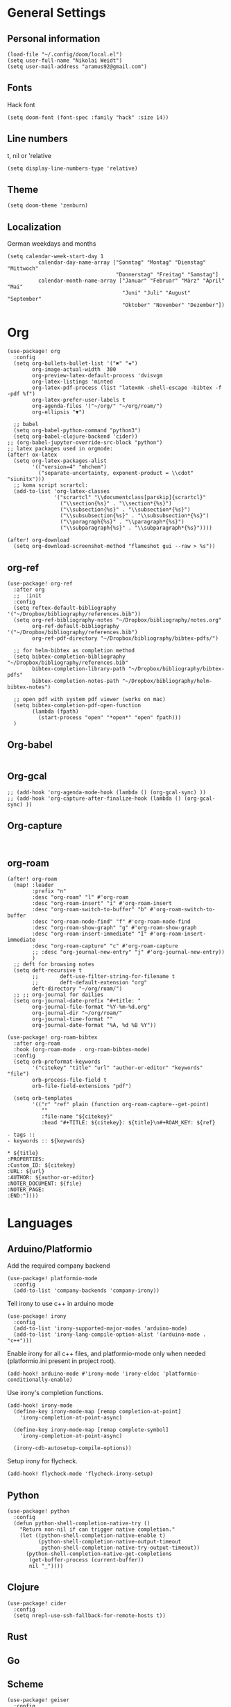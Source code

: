 * General Settings
** Personal information

#+BEGIN_SRC elisp
(load-file "~/.config/doom/local.el")
(setq user-full-name "Nikolai Weidt")
(setq user-mail-address "aramus92@gmail.com")
#+END_SRC

** Fonts
Hack font
#+BEGIN_SRC elisp
(setq doom-font (font-spec :family "hack" :size 14))
#+END_SRC

** Line numbers
t, nil or 'relative
#+BEGIN_SRC elisp
(setq display-line-numbers-type 'relative)
#+END_SRC

** Theme

#+BEGIN_SRC elisp
(setq doom-theme 'zenburn)
#+END_SRC

** Localization
German weekdays and months
#+BEGIN_SRC elisp
(setq calendar-week-start-day 1
          calendar-day-name-array ["Sonntag" "Montag" "Dienstag" "Mittwoch"
                                   "Donnerstag" "Freitag" "Samstag"]
          calendar-month-name-array ["Januar" "Februar" "März" "April" "Mai"
                                     "Juni" "Juli" "August" "September"
                                     "Oktober" "November" "Dezember"])
#+END_SRC

* Org

#+BEGIN_SRC elisp
(use-package! org
  :config
  (setq org-bullets-bullet-list '("✖" "✚")
        org-image-actual-width  300
        org-preview-latex-default-process 'dvisvgm
        org-latex-listings 'minted
        org-latex-pdf-process (list "latexmk -shell-escape -bibtex -f -pdf %f")
        org-latex-prefer-user-labels t
        org-agenda-files '("~/org/" "~/org/roam/")
        org-ellipsis "▼")
        
  ;; babel
  (setq org-babel-python-command "python3")
  (setq org-babel-clojure-backend 'cider))
;; (org-babel-jupyter-override-src-block "python")
;; latex packages used in orgmode:
(after! ox-latex
  (setq org-latex-packages-alist
        '(("version=4" "mhchem")
          ("separate-uncertainty, exponent-product = \\cdot" "siunitx")))
  ;; koma script scrartcl:
  (add-to-list 'org-latex-classes
               '("scrartcl" "\\documentclass[parskip]{scrartcl}"
                 ("\\section{%s}" . "\\section*{%s}")
                 ("\\subsection{%s}" . "\\subsection*{%s}")
                 ("\\subsubsection{%s}" . "\\subsubsection*{%s}")
                 ("\\paragraph{%s}" . "\\paragraph*{%s}")
                 ("\\subparagraph{%s}" . "\\subparagraph*{%s}"))))

(after! org-download
  (setq org-download-screenshot-method "flameshot gui --raw > %s"))
#+END_SRC

** org-ref
#+BEGIN_SRC elisp :results none
(use-package! org-ref
  :after org
  ;;  :init
  :config
  (setq reftex-default-bibliography '("~/Dropbox/bibliography/references.bib"))
  (setq org-ref-bibliography-notes "~/Dropbox/bibliography/notes.org"
        org-ref-default-bibliography '("~/Dropbox/bibliography/references.bib")
        org-ref-pdf-directory "~/Dropbox/bibliography/bibtex-pdfs/")

  ;; for helm-bibtex as completion method
  (setq bibtex-completion-bibliography "~/Dropbox/bibliography/references.bib"
        bibtex-completion-library-path "~/Dropbox/bibliography/bibtex-pdfs"
        bibtex-completion-notes-path "~/Dropbox/bibliography/helm-bibtex-notes")

  ;; open pdf with system pdf viewer (works on mac)
  (setq bibtex-completion-pdf-open-function
        (lambda (fpath)
          (start-process "open" "*open*" "open" fpath)))
  )
#+END_SRC

** Org-babel
#+BEGIN_SRC elisp
#+END_SRC

** Org-gcal
#+BEGIN_SRC elisp
;; (add-hook 'org-agenda-mode-hook (lambda () (org-gcal-sync) ))
;; (add-hook 'org-capture-after-finalize-hook (lambda () (org-gcal-sync) ))
#+END_SRC

** Org-capture
#+BEGIN_SRC elisp

#+END_SRC

** org-roam
#+BEGIN_SRC elisp
(after! org-roam
  (map! :leader
        :prefix "n"
        :desc "org-roam" "l" #'org-roam
        :desc "org-roam-insert" "i" #'org-roam-insert
        :desc "org-roam-switch-to-buffer" "b" #'org-roam-switch-to-buffer
        :desc "org-roam-node-find" "f" #'org-roam-node-find
        :desc "org-roam-show-graph" "g" #'org-roam-show-graph
        :desc "org-roam-insert-immediate" "I" #'org-roam-insert-immediate
        :desc "org-roam-capture" "c" #'org-roam-capture
        ;; :desc "org-journal-new-entry" "j" #'org-journal-new-entry))
        )
  ;; deft for browsing notes
  (setq deft-recursive t
        ;;       deft-use-filter-string-for-filename t
        ;;       deft-default-extension "org"
        deft-directory "~/org/roam/")
  ;; ;; org-journal for dailies
  (setq org-journal-date-prefix "#+title: "
        org-journal-file-format "%Y-%m-%d.org"
        org-journal-dir "~/org/roam/"
        org-journal-time-format ""
        org-journal-date-format "%A, %d %B %Y"))

(use-package! org-roam-bibtex
  :after org-roam
  :hook (org-roam-mode . org-roam-bibtex-mode)
  :config
  (setq orb-preformat-keywords
        '("citekey" "title" "url" "author-or-editor" "keywords" "file")
        orb-process-file-field t
        orb-file-field-extensions "pdf")

  (setq orb-templates
        '(("r" "ref" plain (function org-roam-capture--get-point)
           ""
           :file-name "${citekey}"
           :head "#+TITLE: ${citekey}: ${title}\n#+ROAM_KEY: ${ref}

- tags ::
- keywords :: ${keywords}

,* ${title}
:PROPERTIES:
:Custom_ID: ${citekey}
:URL: ${url}
:AUTHOR: ${author-or-editor}
:NOTER_DOCUMENT: ${file}
:NOTER_PAGE:
:END:"))))
#+END_SRC

* Languages
** Arduino/Platformio
Add the required company backend
#+BEGIN_SRC elisp
(use-package! platformio-mode
  :config
  (add-to-list 'company-backends 'company-irony))
#+END_SRC

Tell irony to use c++ in arduino mode
#+BEGIN_SRC elisp
(use-package! irony
  :config
  (add-to-list 'irony-supported-major-modes 'arduino-mode)
  (add-to-list 'irony-lang-compile-option-alist '(arduino-mode . "c++")))
#+END_SRC

Enable irony for all c++ files, and platformio-mode only
when needed (platformio.ini present in project root).
#+BEGIN_SRC elisp
(add-hook! arduino-mode #'irony-mode 'irony-eldoc 'platformio-conditionally-enable)
#+END_SRC

Use irony's completion functions.
#+BEGIN_SRC elisp
(add-hook! irony-mode
  (define-key irony-mode-map [remap completion-at-point]
    'irony-completion-at-point-async)

  (define-key irony-mode-map [remap complete-symbol]
    'irony-completion-at-point-async)

  (irony-cdb-autosetup-compile-options))
#+END_SRC

Setup irony for flycheck.
#+BEGIN_SRC elisp
(add-hook! flycheck-mode 'flycheck-irony-setup)
#+END_SRC
** Python
#+BEGIN_SRC elisp
(use-package! python
  :config
  (defun python-shell-completion-native-try ()
    "Return non-nil if can trigger native completion."
    (let ((python-shell-completion-native-enable t)
          (python-shell-completion-native-output-timeout
           python-shell-completion-native-try-output-timeout))
      (python-shell-completion-native-get-completions
       (get-buffer-process (current-buffer))
       nil "_"))))
#+END_SRC
** Clojure
#+begin_src elisp :results none
(use-package! cider
  :config
  (setq nrepl-use-ssh-fallback-for-remote-hosts t))
#+end_src
** Rust
** Go
** Scheme
#+begin_src elisp
(use-package! geiser
  :config
  (setq geiser-active-implementations '(chicken))
  (setq geiser-chicken-binary "/usr/bin/chicken-csi"))
#+end_src

** Clojure
* Mail
** mu4e
basic settings
#+BEGIN_SRC elisp
(set-email-account! "aramus92@gmail.com"
                    '(
                      (smtpmail-smtp-server . "smtp.gmail.com")
                      (smtpmail-smtp-user. "aramus92@gmail.com")
                      (smtpmail-smtp-service  . 587)
                      (smtpmail-stream-type   . starttls)
                      (smtpmail-debug-info    . t)
                      (mu4e-sent-folder . "/Gesendet")
                      (mu4e-drafts-folder . "/Entwürfe")
                      (mu4e-trash-folder . "/Papierkorb")
                      (mu4e-refile-folder . "/Alle")
                      (mu4e-compose-signature . "\nBest Regards\n\nNikolai Weidt")
                      (mu4e-update-interval . 60) ;; sec
                      )
                    t)
(setq smtpmail-auth-credentials (expand-file-name "~/.emacs.d/mu4e/.mbsyncpass-gmail.gpg"))
#+END_SRC

shortcuts:
#+BEGIN_SRC elisp
(use-package! mu4e
  :config
  (setq mu4e-maildir-shortcuts
        '( (:maildir "/INBOX"              :key ?i)
           (:maildir "/Gesendet"  :key ?s)
           (:maildir "/Papierkorb"      :key ?t)
           (:maildir "/Alle"   :key ?a)))
  (when (fboundp 'imagemagick-register-types)
    (imagemagick-register-types))
  (mu4e-alert-set-default-style 'libnotify)
  (mu4e-alert-enable-notifications)
  (add-to-list 'mu4e-bookmarks
               '(:name "Test"
                 :query "flag:unread AND maildir:/INBOX"
                 :key ?b))
  (setq mu4e-alert-interesting-mail-query
        (concat
         "flag:unread"
         " AND maildir:/INBOX")))
#+END_SRC

* Helm-Bibtex
#+begin_src elisp
(use-package! helm-bibtex
  :config
  (setq bibtex-completion-pdf-field "File")
  (setq bibtex-completion-pdf-open-function 'find-file))
#+end_src

* Magit
#+begin_src elisp
(use-package! magit
  :config
  (setq magit-revision-show-gravatars t))
#+end_src
* Testing Stuff
#+BEGIN_SRC elisp
(use-package! org-transclusion)
#+END_SRC
